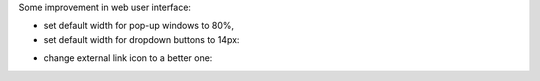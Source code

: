 Some improvement in web user interface:

* set default width for pop-up windows to 80%,

* set default width for dropdown buttons to 14px:

.. image:: ../static/description/dropdown.png
    :alt: Drop-down

* change external link icon to a better one:

.. image:: ../static/description/external_link.png
    :alt: External link
